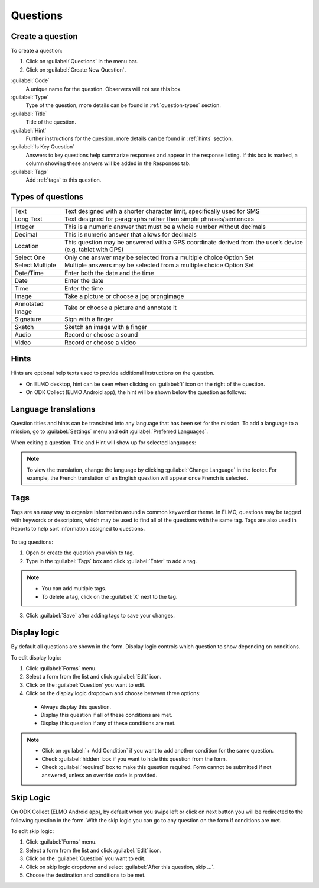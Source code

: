 Questions
=========

Create a question
-----------------

To create a question:

1. Click on :guilabel:`Questions` in the menu bar.
2. Click on :guilabel:`Create New Question`.

.. image:: create-question.png
  :alt: create question

:guilabel:`Code`
   A unique name for the question. Observers will not see this box.

:guilabel:`Type`
  Type of the question, more details can be found in :ref:`question-types` section.

:guilabel:`Title`
  Title of the question.

:guilabel:`Hint`
  Further instructions for the question. more details can be found in :ref:`hints` section.

:guilabel:`Is Key Question`
  Answers to key questions help summarize responses and appear in the response listing. If this box is marked, a column showing these answers will be added in the Responses tab.

:guilabel:`Tags`
  Add :ref:`tags` to this question.

.. _question-types:

Types of questions
------------------

+------------+---------------------------------------------------------------+
| Text       | Text designed with a shorter character limit, specifically    |
|            | used for SMS                                                  |
+------------+---------------------------------------------------------------+
| Long Text  | Text designed for paragraphs rather than simple               |
|            | phrases/sentences                                             |
+------------+---------------------------------------------------------------+
| Integer    | This is a numeric answer that must be a whole number without  |
|            | decimals                                                      |
+------------+---------------------------------------------------------------+
| Decimal    | This is numeric answer that allows for decimals               |
+------------+---------------------------------------------------------------+
| Location   | This question may be answered with a GPS coordinate derived   |
|            | from the user’s device (e.g. tablet with GPS)                 |
+------------+---------------------------------------------------------------+
| Select One | Only one answer may be selected from a multiple choice Option |
|            | Set                                                           |
+------------+---------------------------------------------------------------+
| Select     | Multiple answers may be selected from a multiple choice       |
| Multiple   | Option Set                                                    |
+------------+---------------------------------------------------------------+
| Date/Time  | Enter both the date and the time                              |
+------------+---------------------------------------------------------------+
| Date       | Enter the date                                                |
+------------+---------------------------------------------------------------+
| Time       | Enter the time                                                |
+------------+---------------------------------------------------------------+
| Image      | Take a picture or choose a jpg orpngimage                     |
+------------+---------------------------------------------------------------+
| Annotated  | Take or choose a picture and annotate it                      |
| Image      |                                                               |
+------------+---------------------------------------------------------------+
| Signature  | Sign with a finger                                            |
+------------+---------------------------------------------------------------+
| Sketch     | Sketch an image with a finger                                 |
+------------+---------------------------------------------------------------+
| Audio      | Record or choose a sound                                      |
+------------+---------------------------------------------------------------+
| Video      | Record or choose a video                                      |
+------------+---------------------------------------------------------------+

.. _hints:

Hints
-----

Hints are optional help texts used to provide additional instructions on the question.

- On ELMO desktop, hint can be seen when clicking on :guilabel:`i` icon on the right of the question.
- On ODK Collect (ELMO Android app), the hint will be shown below the question as follows:

.. image:: hint-android.png
  :alt: hint Android 

Language translations
---------------------

Question titles and hints can be translated into any language that has
been set for the mission. To add a language to a mission, go to :guilabel:`Settings` menu and edit :guilabel:`Preferred Languages`.

.. image:: preferred-languages-enfr.png
   :alt: preferred languages


When editing a question. Title and Hint will show up for selected languages:

.. image:: title-hint-enfr.png
   :alt: title hint

.. note::

  To view the translation, change the language by clicking :guilabel:`Change Language` in the footer. For example, the French translation of an English question will appear once French is selected.

.. _tags:

Tags
----

Tags are an easy way to organize information around a common keyword or
theme. In ELMO, questions may be tagged with keywords or descriptors,
which may be used to find all of the questions with the same tag. Tags
are also used in Reports to help sort information assigned to questions.

.. figure:: tags.png
   :alt: tags


To tag questions:

1. Open or create the question you wish to tag.
2. Type in the :guilabel:`Tags` box and click :guilabel:`Enter` to add a tag.

.. note::

  - You can add multiple tags.
  - To delete a tag, click on the :guilabel:`X` next to the tag.

3. Click :guilabel:`Save` after adding tags to save your changes.


Display logic
-------------

By default all questions are shown in the form. Display logic controls which question to show depending on conditions.

To edit display logic:

1. Click :guilabel:`Forms` menu.
2. Select a form from the list and click :guilabel:`Edit` icon.
3. Click on the :guilabel:`Question` you want to edit.
4. Click on the display logic dropdown and choose between three options:

  - Always display this question.
  - Display this question if all of these conditions are met.
  - Display this question if any of these conditions are met.

.. image :: display-logic.png
  :alt: Display logic


.. note::

  - Click on :guilabel:`+ Add Condition` if you want to add another condition for the same question.
  - Check :guilabel:`hidden` box if you want to hide this question from the form.
  - Check :guilabel:`required` box to make this question required. Form cannot be submitted if not answered, unless an override code is provided.



Skip Logic
----------

On ODK Collect (ELMO Android app), by default when you swipe left or click on next button you will be redirected to the following question in the form. With the skip logic you can go to any question on the form if conditions are met.

To edit skip logic:

1. Click :guilabel:`Forms` menu.
2. Select a form from the list and click :guilabel:`Edit` icon.
3. Click on the :guilabel:`Question` you want to edit.
4. Click on skip logic dropdown and select :guilabel:`After this question, skip ...`.
5. Choose the destination and conditions to be met.

.. image :: skip-logic.png
  :alt: Skip logic
